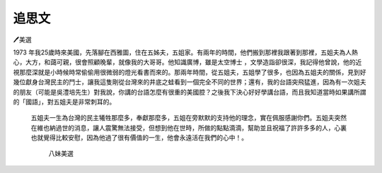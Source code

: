 
.. _hd1b83d48586e1b393a624e28544946:

追思文
######

🖊美選

1973 年我25歲時來美國，先落腳在西雅圖，住在五姊夫，五姐家。有兩年的時間，他們搬到那裡我跟著到那裡，五姐夫為人熱心，大方，和藹可親，很會照顧晚輩，就像我的大哥哥。他知識廣博，雖是太空博士 ，文學造詣卻很深，我記得他曾說，他的近視那麼深就是小時候時常偷偷用很微弱的燈光看書而來的。那兩年時間，從五姐夫，五姐學了很多，也因為五姐夫的關係，見到好幾位獻身台灣民主的鬥士，讓我這隻剛從台灣來的井底之蛙看到一個完全不同的世界；還有，我的台語突飛猛進，因為有一次姐夫的朋友（可能是吳澧培先生）對我說，你講的台語怎麼有很重的美國腔？之後我下決心好好學講台語，而且我知道當時如果講所謂的「國語」，對五姐夫是非常刺耳的。

 

	五姐夫一生為台灣的民主犧牲那麼多，奉獻那麼多，五姐在旁默默的支持他的理念，實在佩服感謝你們。五姐夫突然在維也納過世的消息，讓人震驚無法接受，但想到他在世時，所做的點點滴滴，幫助並且祝福了許許多多的人，心裏也就覺得比較安慰，因為他過了很有價值的一生，他會永遠活在我們的心中！。 

 

 

                                     	       八妹美選

 


.. bottom of content
